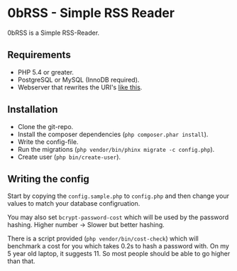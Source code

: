 * 0bRSS - Simple RSS Reader

0bRSS is a Simple RSS-Reader.

** Requirements
 - PHP 5.4 or greater.
 - PostgreSQL or MySQL (InnoDB required).
 - Webserver that rewrites the URI's [[https://github.com/slimphp/Slim#setup-your-web-server][like this]].

** Installation
 - Clone the git-repo.
 - Install the composer dependencies (=php composer.phar install=).
 - Write the config-file.
 - Run the migrations (=php vendor/bin/phinx migrate -c config.php=).
 - Create user (=php bin/create-user=).

** Writing the config
Start by copying the =config.sample.php= to =config.php= and then change your
values to match your database configruation.

You may also set =bcrypt-password-cost= which will be used by the password
hashing. Higher number -> Slower but better hashing.

There is a script provided (=php vendor/bin/cost-check=) which will benchmark
a cost for you which takes 0.2s to hash a password with. On my 5 year old
laptop, it suggests 11. So most people should be able to go higher than that.
